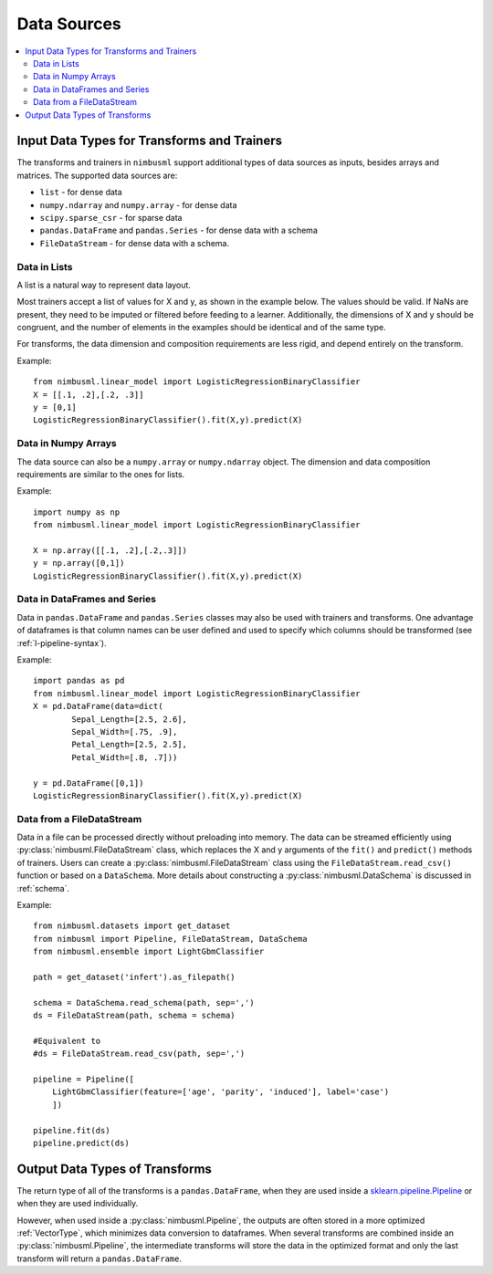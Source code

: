 .. rxtitle:: Data Sources
.. rxdescription:: Accepted data source for nimbusml training

.. _datasources:

============
Data Sources
============

.. index:: column type

.. contents::
    :local:

Input Data Types for Transforms and Trainers
----------------------------------------------

The transforms and trainers in ``nimbusml`` support additional types of data
sources as inputs, besides arrays and matrices.
The supported data sources are:

* ``list`` - for dense data
* ``numpy.ndarray`` and ``numpy.array`` - for dense data
* ``scipy.sparse_csr`` - for sparse data
* ``pandas.DataFrame`` and ``pandas.Series`` - for dense data with a schema
* ``FileDataStream`` - for dense data with a schema. 


Data in Lists
"""""""""""""

A list is a natural way to represent data layout.

Most trainers accept a list of values for X and y, as shown in the example below. The values
should be valid. If NaNs are present, they need to be imputed or filtered before feeding to a learner.
Additionally, the dimensions of X and y should be congruent, and the number of elements in the
examples should be identical and of the same type.

For transforms, the data dimension and composition requirements are less rigid, and depend
entirely on the transform.

Example:
::
    from nimbusml.linear_model import LogisticRegressionBinaryClassifier
    X = [[.1, .2],[.2, .3]]
    y = [0,1]
    LogisticRegressionBinaryClassifier().fit(X,y).predict(X)


Data in Numpy Arrays
""""""""""""""""""""

The data source can also be a ``numpy.array`` or ``numpy.ndarray`` object. The dimension and data
composition requirements are similar to the ones for lists.

Example:
::
    import numpy as np
    from nimbusml.linear_model import LogisticRegressionBinaryClassifier

    X = np.array([[.1, .2],[.2,.3]])
    y = np.array([0,1])
    LogisticRegressionBinaryClassifier().fit(X,y).predict(X)

Data in DataFrames and Series
"""""""""""""""""""""""""""""

Data in ``pandas.DataFrame`` and ``pandas.Series`` classes may also be used with trainers and
transforms. One advantage of dataframes is that column names can be user defined and used to
specify which columns should be transformed (see :ref:`l-pipeline-syntax`).

Example:
::

    import pandas as pd
    from nimbusml.linear_model import LogisticRegressionBinaryClassifier
    X = pd.DataFrame(data=dict(
            Sepal_Length=[2.5, 2.6],
            Sepal_Width=[.75, .9],
            Petal_Length=[2.5, 2.5],
            Petal_Width=[.8, .7]))

    y = pd.DataFrame([0,1])
    LogisticRegressionBinaryClassifier().fit(X,y).predict(X)


.. _datasources_file:

Data from a FileDataStream
""""""""""""""""""""""""""

Data in a file can be processed directly without preloading into memory. The data can be streamed efficiently using
:py:class:`nimbusml.FileDataStream` class, which replaces the X and y arguments of
the ``fit()`` and ``predict()`` methods of trainers. Users can create a
:py:class:`nimbusml.FileDataStream` class using the ``FileDataStream.read_csv()`` function or based on a ``DataSchema``.
More details about constructing a :py:class:`nimbusml.DataSchema` is discussed in :ref:`schema`.   


Example:
::
    from nimbusml.datasets import get_dataset
    from nimbusml import Pipeline, FileDataStream, DataSchema
    from nimbusml.ensemble import LightGbmClassifier

    path = get_dataset('infert').as_filepath()

    schema = DataSchema.read_schema(path, sep=',')
    ds = FileDataStream(path, schema = schema)
    
    #Equivalent to
    #ds = FileDataStream.read_csv(path, sep=',')

    pipeline = Pipeline([
        LightGbmClassifier(feature=['age', 'parity', 'induced'], label='case')
        ])

    pipeline.fit(ds)
    pipeline.predict(ds)

Output Data Types of Transforms
-------------------------------

The return type of all of the transforms is a ``pandas.DataFrame``, when they
are used inside a `sklearn.pipeline.Pipeline
<https://scikit-learn.org/stable/modules/generated/sklearn.pipeline.Pipeline.html>`_
or when they are used individually.

However, when used inside a :py:class:`nimbusml.Pipeline`, the outputs are often stored in
a more optimized :ref:`VectorType`, which minimizes data conversion to
dataframes. When several transforms are combined inside an :py:class:`nimbusml.Pipeline`,
the intermediate transforms will store the data in the optimized format and only
the last transform will return a ``pandas.DataFrame``.


